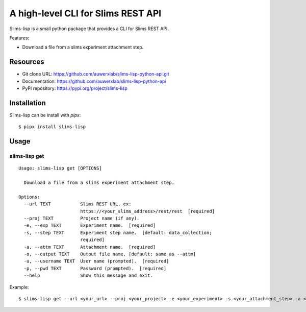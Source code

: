 ===================================
A high-level CLI for Slims REST API
===================================

Slims-lisp is a small python package that provides a CLI for Slims REST API.

Features:

- Download a file from a slims experiment attachment step.

Resources
=========

- Git clone URL: https://github.com/auwerxlab/slims-lisp-python-api.git
- Documentation: https://github.com/auwerxlab/slims-lisp-python-api
- PyPI repository: https://pypi.org/project/slims-lisp

Installation
============

Slims-lisp can be install with `pipx`:

::

    $ pipx install slims-lisp

Usage
=====

slims-lisp get
--------------

::

    Usage: slims-lisp get [OPTIONS]

      Download a file from a slims experiment attachment step.

    Options:
      --url TEXT           Slims REST URL. ex:
                           https://<your_slims_address>/rest/rest  [required]
      --proj TEXT          Project name (if any).
      -e, --exp TEXT       Experiment name.  [required]
      -s, --step TEXT      Experiment step name.  [default: data_collection;
                           required]
      -a, --attm TEXT      Attachment name.  [required]
      -o, --output TEXT    Output file name. [default: same as --attm]
      -u, --username TEXT  User name (prompted).  [required]
      -p, --pwd TEXT       Password (prompted).  [required]
      --help               Show this message and exit.

Example:

::

    $ slims-lisp get --url <your_url> --proj <your_project> -e <your_experiment> -s <your_attachment_step> -a <your_attachment_name>

